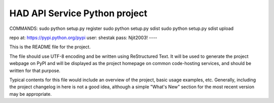 HAD API Service Python project
=======================
COMMANDS:
sudo python setup.py register
sudo python setup.py sdist
sudo python setup.py sdist upload

repo at: https://pypi.python.org/pypi
user:  shestak
pass: Njit2003!
----

This is the README file for the project.

The file should use UTF-8 encoding and be written using ReStructured Text. It
will be used to generate the project webpage on PyPI and will be displayed as
the project homepage on common code-hosting services, and should be written for
that purpose.

Typical contents for this file would include an overview of the project, basic
usage examples, etc. Generally, including the project changelog in here is not
a good idea, although a simple "What's New" section for the most recent version
may be appropriate.
